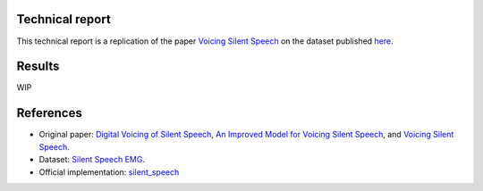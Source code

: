 Technical report
----------------

This technical report is a replication of the paper `Voicing Silent Speech <https://www2.eecs.berkeley.edu/Pubs/TechRpts/2022/EECS-2022-68.pdf>`_ on the dataset published `here <https://doi.org/10.5281/zenodo.4064408>`_.

Results
-------

WIP

References
----------

- Original paper: `Digital Voicing of Silent Speech <https://aclanthology.org/2020.emnlp-main.445.pdf>`_, `An Improved Model for Voicing Silent Speech <https://aclanthology.org/2021.acl-short.23.pdf>`_, and `Voicing Silent Speech <https://www2.eecs.berkeley.edu/Pubs/TechRpts/2022/EECS-2022-68.pdf>`_.
- Dataset: `Silent Speech EMG <https://doi.org/10.5281/zenodo.4064408>`_.
- Official implementation: `silent_speech <https://github.com/dgaddy/silent_speech>`_